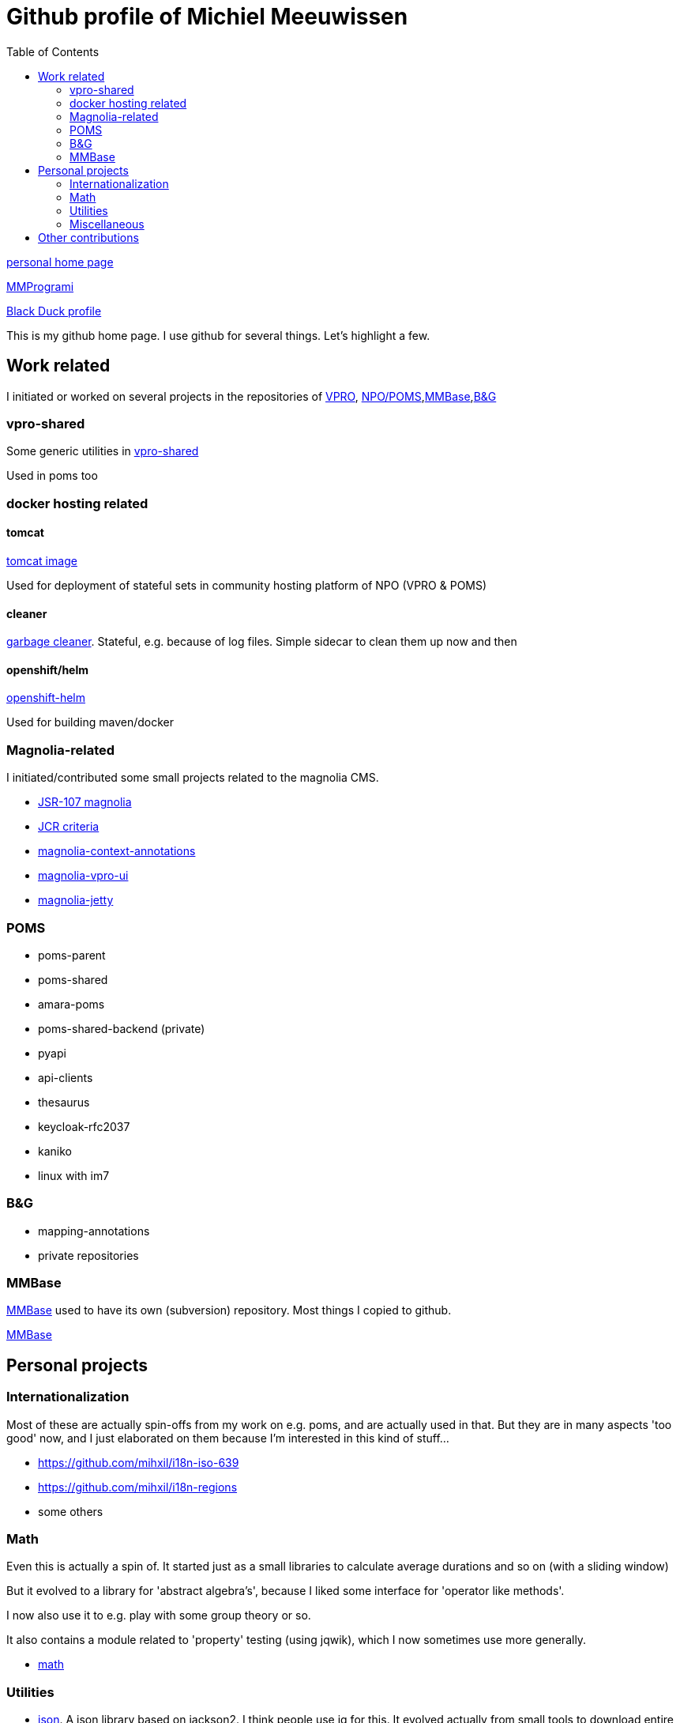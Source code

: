 = Github profile of Michiel Meeuwissen
:toc:
:toclevels: 2


link:https://meeuw.org[personal home page]

link:https://mmprogrami.nl[MMProgrami]

link:https://openhub.net/accounts/mihxil[Black Duck profile]

This is my github home page. I use github for several things. Let's highlight a few.


== Work related

I initiated or worked on several projects in the repositories of link:https://github.com/vpro[VPRO], link:https://github.com/npo-poms[NPO/POMS],link:https://github.com/mmbase[MMBase],link:https://github.com/beeldengeluid[B&G]

=== vpro-shared

Some generic utilities in link:https://github.com/vpro/vpro-shared[vpro-shared]

Used in poms too

=== docker hosting related

==== tomcat

link:https://github.com/vpro/tomcat[tomcat image]

Used for deployment of stateful sets in community hosting platform of NPO (VPRO & POMS)

==== cleaner

link:https://github.com/vpro/garbage-cleaner[garbage cleaner]. Stateful, e.g. because of log files. Simple sidecar to clean them up now and then


==== openshift/helm

link:https://github.com/vpro/openshift-helm[openshift-helm]

Used for building maven/docker

=== Magnolia-related

I initiated/contributed some small projects related to the magnolia CMS.

- link:https://github.com/vpro/jsr107-magnolia[JSR-107 magnolia]
- link:https://github.com/vpro/jcr-criteria[JCR criteria]
- link:https://github.com/vpro/magnolia-context-annotations[magnolia-context-annotations]
- link:https://github.com/vpro/magnolia-vpro-ui[magnolia-vpro-ui]
- link:https://github.com/vpro/magnolia-jetty[magnolia-jetty]

=== POMS


- poms-parent
- poms-shared
- amara-poms
- poms-shared-backend (private)
- pyapi
-  api-clients
- thesaurus
- keycloak-rfc2037

- kaniko
- linux with im7


=== B&G

- mapping-annotations
- private repositories



=== MMBase

link:https://mmbase.org[MMBase] used to have its own (subversion) repository. Most things I copied to github.

link:https://github.com/mmbase[MMBase]


==  Personal projects

=== Internationalization

Most of these are actually spin-offs from my work on e.g. poms, and are actually used in that. But they are in many aspects 'too good' now, and
I just elaborated on them because I'm interested in this kind of stuff...

- https://github.com/mihxil/i18n-iso-639
- https://github.com/mihxil/i18n-regions
- some others

=== Math

Even this is actually a spin of. It started just as a small libraries to calculate average durations and so on (with a sliding window)

But it evolved to a library for 'abstract algebra's', because I liked some interface for 'operator like methods'.

I now also use it to e.g. play with some group theory or so.

It also contains a module related to 'property' testing (using jqwik), which I now sometimes use more generally.

- https://github.com/mihxil/math[math]

=== Utilities

- https://github.com/mihxil/json[json]. A json library based on jackson2. I think people use jq for this. It evolved actually from small tools to download entire elastisch or couchdb database. It contains things like 'jsongrep' en 'jsonformat'. It's also java code, so sometimes I use it as a library for similar purpose.
- https://github.com/mihxil/utils[functional utils]. There are lots of this kind of libraries, but none of them was exactly what I need

=== Miscellaneous

- translations (esperanto)
  * Kaas
  * etc.
- latex2html
  * Tools to publish those, using LaTeX/HTML
- espilo
- vekejo


== Other contributions

I (modestly) contributed to some open source projects
- resteasy
- tomcat
- camel
- ..